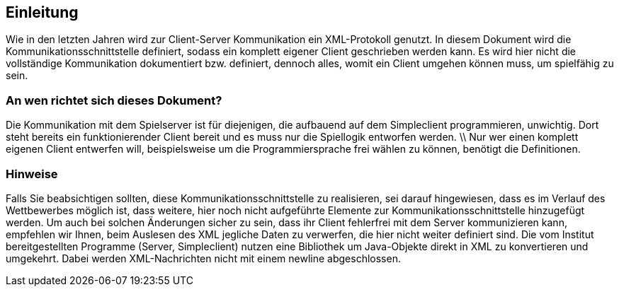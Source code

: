 == Einleitung

Wie in den letzten Jahren wird zur Client-Server Kommunikation ein XML-Protokoll
genutzt.
In diesem Dokument wird die Kommunikationsschnittstelle definiert, sodass ein
komplett eigener Client geschrieben werden kann. Es wird hier nicht die
vollständige Kommunikation dokumentiert bzw. definiert, dennoch alles, womit ein
Client umgehen können muss, um spielfähig zu sein.

[[an-wen-richtet-sich]]
=== An wen richtet sich dieses Dokument?

Die Kommunikation mit dem Spielserver ist für diejenigen, die aufbauend auf dem
Simpleclient programmieren, unwichtig. Dort steht bereits ein funktionierender
Client bereit und es muss nur die Spiellogik entworfen werden. \\ Nur wer einen
komplett eigenen Client entwerfen will, beispielsweise um die Programmiersprache
frei wählen zu können, benötigt die Definitionen.

[[hinweise]]
=== Hinweise

Falls Sie beabsichtigen sollten, diese Kommunikationsschnittstelle zu
realisieren, sei darauf hingewiesen, dass es im Verlauf des Wettbewerbes möglich
ist, dass weitere, hier noch nicht aufgeführte Elemente zur
Kommunikationsschnittstelle hinzugefügt werden. Um auch bei solchen Änderungen
sicher zu sein, dass ihr Client fehlerfrei mit dem Server kommunizieren kann,
empfehlen wir Ihnen, beim Auslesen des XML jegliche Daten zu verwerfen, die hier
nicht weiter definiert sind. Die vom Institut bereitgestellten
Programme (Server, Simpleclient) nutzen eine Bibliothek um Java-Objekte direkt
in XML zu konvertieren und umgekehrt. Dabei werden XML-Nachrichten nicht mit
einem newline abgeschlossen.
